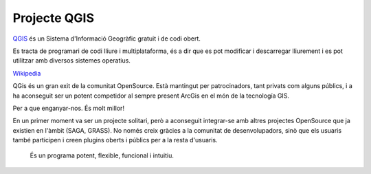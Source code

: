 .. _qgis_project:

*************
Projecte QGIS
*************

.. image:: _static/qgis-img/qgis-logo.png
	:width: 150px
	:align: center

`QGIS <https://qgis.org/ca/site/>`_ és un Sistema d'Informació Geogràfic gratuit i de codi obert.

Es tracta de programari de codi lliure i multiplataforma, és a dir que es pot modificar i descarregar
lliurement i es pot utilitzar amb diversos sistemes operatius.

`Wikipedia <https://ca.wikipedia.org/wiki/QGIS>`_

QGis és un gran exit de la comunitat OpenSource. Està mantingut per patrocinadors, tant privats com alguns públics,
i a ha aconseguit ser un potent competidor al sempre present ArcGis en el món de la tecnología GIS.

Per a que enganyar-nos. És molt millor!

En un primer moment va ser un projecte solitari, però a aconseguit integrar-se amb altres projectes OpenSource que 
ja existien en l'àmbit (SAGA, GRASS). No només creix gràcies a la comunitat de desenvolupadors, sinò que els usuaris
també participen i creen plugins oberts i públics per a la resta d'usuaris.

	És un programa potent, flexible, funcional i intuitiu.

.. note::No ho dubtis mai, usa sempre OpenSource